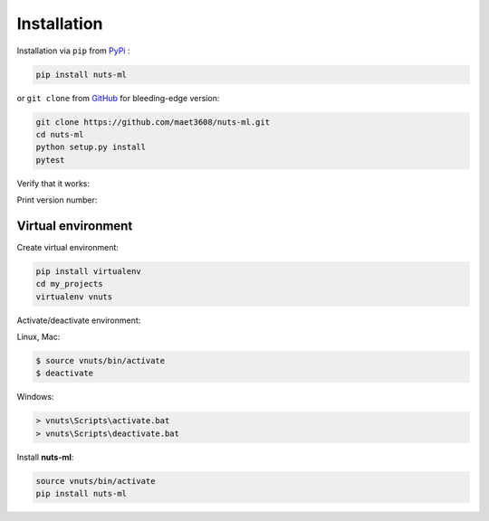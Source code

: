 ============
Installation
============

Installation via ``pip`` from `PyPi <https://pypi.python.org/pypi>`_ :

.. code::
  
  pip install nuts-ml
  

or ``git clone`` from `GitHub <https://github.com/>`_  
for bleeding-edge version: 
  
.. code::

  git clone https://github.com/maet3608/nuts-ml.git
  cd nuts-ml
  python setup.py install
  pytest

  
Verify that it works:

.. doctest::

  python
  >>> from nutsflow import *
  >>> from nutsml import *
  >>> samples = [('pos', 1), ('pos', 1), ('neg', 0)]
  >>> samples >> Stratify(1) >> Collect()
  [('neg', 0), ('pos', 1)]
  
  
Print version number:

.. doctest::

  python
  >>> import nutsml
  >>> nutsml.__version__
  '1.0.3'
  
  
  
Virtual environment
-------------------

Create virtual environment:

.. code::

  pip install virtualenv
  cd my_projects
  virtualenv vnuts

  
Activate/deactivate  environment:

Linux, Mac:

.. code::

  $ source vnuts/bin/activate
  $ deactivate

  
Windows:

.. code::

  > vnuts\Scripts\activate.bat
  > vnuts\Scripts\deactivate.bat
  
  
Install **nuts-ml**:

.. code::
  
  source vnuts/bin/activate
  pip install nuts-ml


